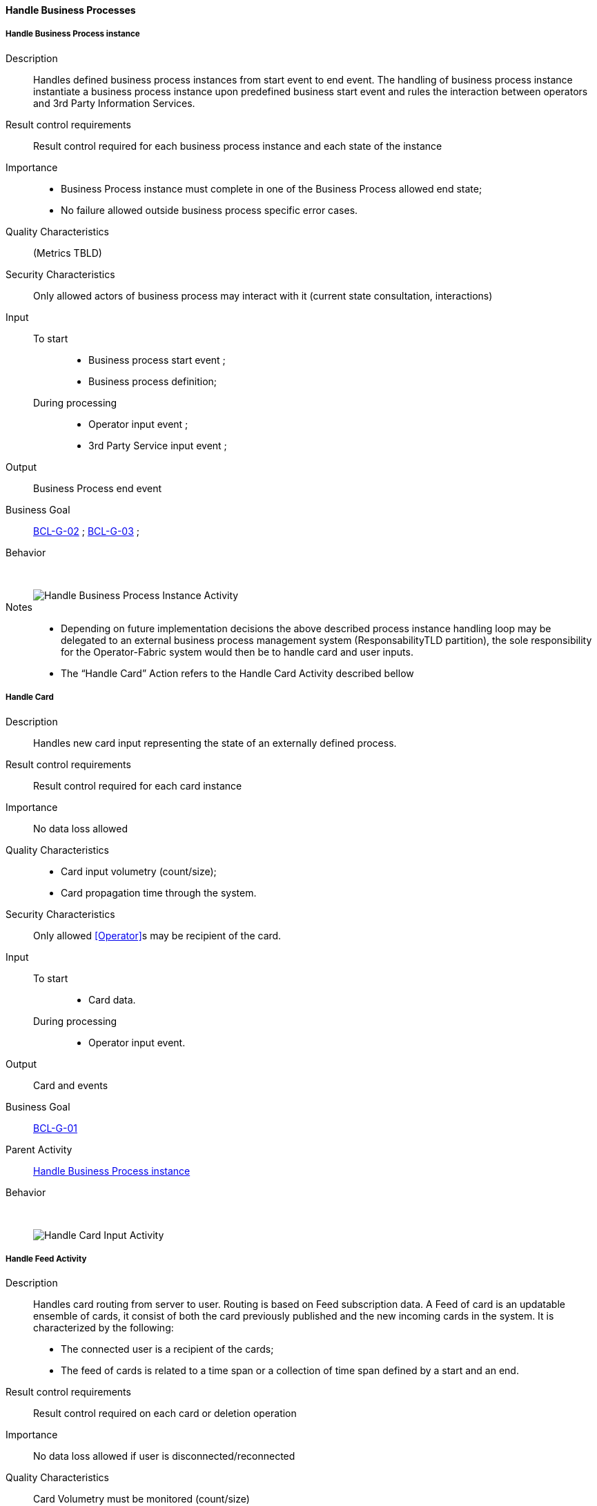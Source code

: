 // Copyright (c) 2018, RTE (http://www.rte-france.com)
//
// This Source Code Form is subject to the terms of the Mozilla Public
// License, v. 2.0. If a copy of the MPL was not distributed with this
// file, You can obtain one at http://mozilla.org/MPL/2.0/.

ifndef::imagesdir[:imagesdir: ../../images]

==== Handle Business Processes
===== Handle Business Process instance

Description::
Handles defined business process instances from start event to end event. The
handling of business process instance instantiate a business process instance
upon predefined business start event and rules the interaction between
operators and 3rd Party Information Services.
Result control requirements::
Result control required for each business process instance and each state of
the instance
Importance::
* Business Process instance must complete in one of the Business Process
allowed end state;
* No failure allowed outside business process specific error cases.
Quality Characteristics:: (Metrics TBLD)
Security Characteristics:: Only allowed actors of business process may
interact with it (current state consultation, interactions)
Input::
 To start:::
  * Business process start event ;
  * Business process definition;
During processing:::
 * Operator input event ;
 * 3rd Party Service input event ;
Output:: Business Process end event
Business Goal:: <<BCL-G-02, BCL-G-02>> ; <<BCL-G-03, BCL-G-03>> ;
Behavior:: &nbsp;
image::02_04_business_activities/Activity_Process.jpg[Handle Business Process Instance Activity]

Notes::
* Depending on future implementation decisions the above described process
instance handling loop may be delegated to an external business process
management system (ResponsabilityTLD partition), the sole responsibility for
the Operator-Fabric system would then be to handle card and user inputs.
* The “Handle Card” Action refers to the Handle Card Activity described bellow

===== Handle Card

Description:: Handles new card input representing the state of an externally
defined process.
Result control requirements:: Result control required for each card instance
Importance:: No data loss allowed
Quality Characteristics::
* Card input volumetry (count/size);
* Card propagation time through the system.
Security Characteristics:: Only allowed <<Operator>>s may be recipient of the
card.
Input::
 To start:::
  * Card data.
During processing:::
  * Operator input event.
Output:: Card and events
Business Goal:: <<BCL-G-01, BCL-G-01>>
Parent Activity:: <<Handle Business Process instance>>
Behavior:: &nbsp;
image::02_04_business_activities/Activity_Card_Publication.jpg[Handle Card Input Activity]

===== Handle Feed Activity
Description:: Handles card routing from server to user. Routing is based on Feed
subscription data.
A Feed of card is an updatable ensemble of cards, it consist of both the
card previously published and the new incoming cards in the system.
It is characterized by the following:
* The connected user is a recipient of the cards;
* The feed of cards is related to a time span or a collection of time span
defined by a start and an end.
Result control requirements:: Result control required on each card or deletion
operation
Importance:: No data loss allowed if user is disconnected/reconnected
Quality Characteristics:: Card Volumetry must be monitored (count/size)
Security Characteristics:: No usurpation allowed on connection recovery
Input::
 To start:::
  * Feed Subscription data (User identification and time spans).
 During processing:::
  * New Card notification ;
  * Card Deletion Operation
Output:: Continuously updated Card Feed
Business Goals:: <<BCL-G-01, BCL-G-01>> ; <<BCL-G-02, BCL-G-02>> ; <<BCL-G-03, BCL-G-03>>
Parent Activity:: <<Handle Feed Activity>>
Behavior:: &nbsp;
image::02_04_business_activities/Activity_Feed.jpg[Handle Card Feed Activity]

===== Handle Card Consultation Activity

Description:: Handles card consultation from the main user interface. The
Cards are accessible throught a Card Feed which displays associated cards
( See <<Handle Feed Activity>> above).
A card feed displays cards. There are two interaction possible with cards:
* Display a specific card details, which are formatted views on the card
associated business data;
* Submit a card action, actions are buttons available from the card itself or
its details which triggers events in business process. These events may be
attached with input data.

Result control requirements:: No specific control
Importance::
* Ensure correct ordering of cards to present most important;
* New cards and deletion operation must trigger fast UX update
information first.
Security Characteristics::
* Authenticated and authorized operators only;
* Operator can only access cards he was a recipient;
Input::
 To start:::
  * Cards;
 During processing:::
  * New Card notification ;
Business Goal:: <<BCL-G-03, BCL-G-03>>
Parent Activity:: <<Handle Feed Activity>>
Behavior:: &nbsp;
image::02_04_business_activities/Activity_Card_Consultation.jpg[Handle Card Consultation Activity]
//-
